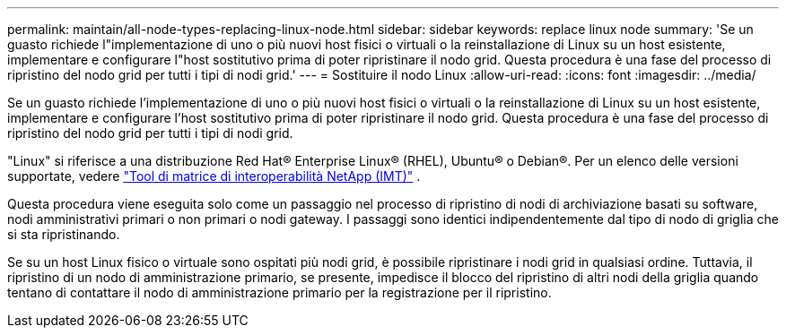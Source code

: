 ---
permalink: maintain/all-node-types-replacing-linux-node.html 
sidebar: sidebar 
keywords: replace linux node 
summary: 'Se un guasto richiede l"implementazione di uno o più nuovi host fisici o virtuali o la reinstallazione di Linux su un host esistente, implementare e configurare l"host sostitutivo prima di poter ripristinare il nodo grid. Questa procedura è una fase del processo di ripristino del nodo grid per tutti i tipi di nodi grid.' 
---
= Sostituire il nodo Linux
:allow-uri-read: 
:icons: font
:imagesdir: ../media/


[role="lead"]
Se un guasto richiede l'implementazione di uno o più nuovi host fisici o virtuali o la reinstallazione di Linux su un host esistente, implementare e configurare l'host sostitutivo prima di poter ripristinare il nodo grid. Questa procedura è una fase del processo di ripristino del nodo grid per tutti i tipi di nodi grid.

"Linux" si riferisce a una distribuzione Red Hat® Enterprise Linux® (RHEL), Ubuntu® o Debian®.  Per un elenco delle versioni supportate, vedere https://imt.netapp.com/matrix/#welcome["Tool di matrice di interoperabilità NetApp (IMT)"^] .

Questa procedura viene eseguita solo come un passaggio nel processo di ripristino di nodi di archiviazione basati su software, nodi amministrativi primari o non primari o nodi gateway. I passaggi sono identici indipendentemente dal tipo di nodo di griglia che si sta ripristinando.

Se su un host Linux fisico o virtuale sono ospitati più nodi grid, è possibile ripristinare i nodi grid in qualsiasi ordine. Tuttavia, il ripristino di un nodo di amministrazione primario, se presente, impedisce il blocco del ripristino di altri nodi della griglia quando tentano di contattare il nodo di amministrazione primario per la registrazione per il ripristino.
